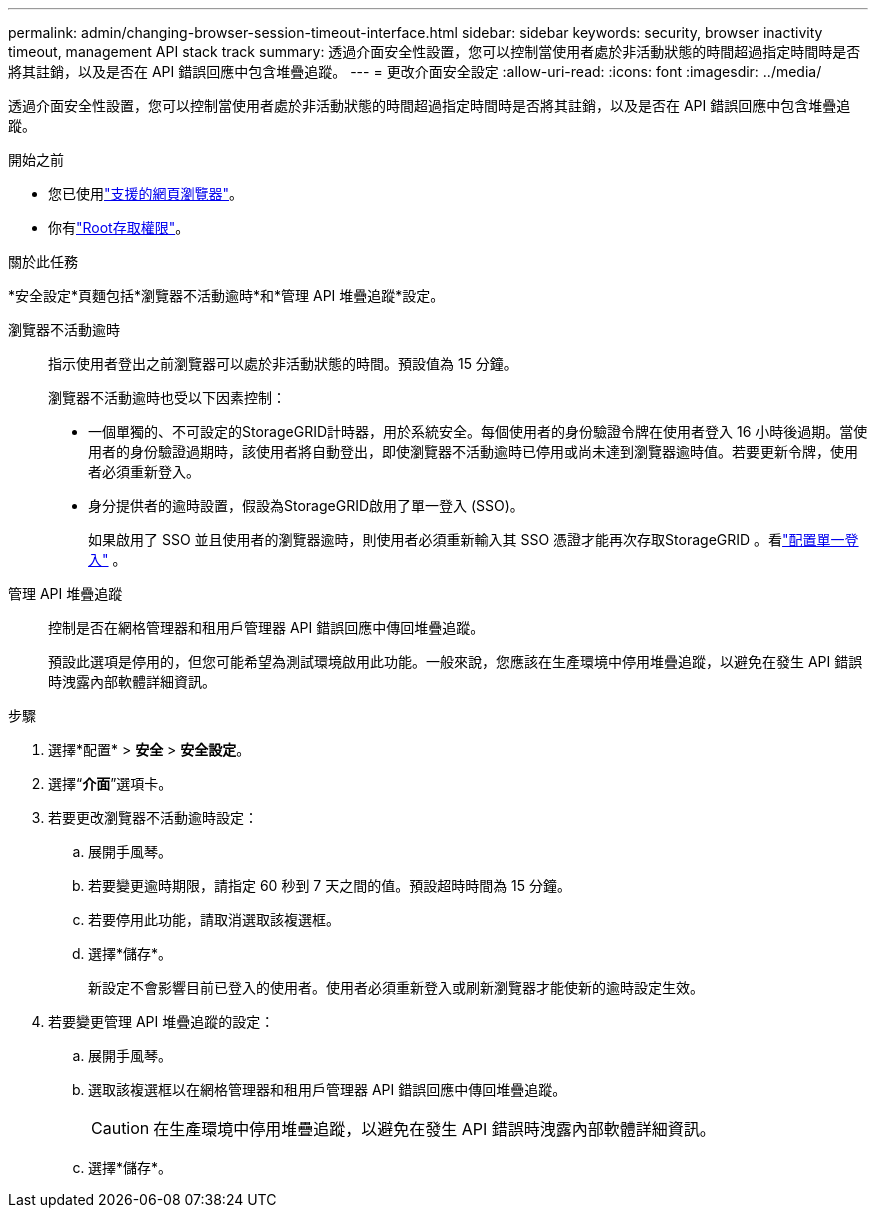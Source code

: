 ---
permalink: admin/changing-browser-session-timeout-interface.html 
sidebar: sidebar 
keywords: security, browser inactivity timeout, management API stack track 
summary: 透過介面安全性設置，您可以控制當使用者處於非活動狀態的時間超過指定時間時是否將其註銷，以及是否在 API 錯誤回應中包含堆疊追蹤。 
---
= 更改介面安全設定
:allow-uri-read: 
:icons: font
:imagesdir: ../media/


[role="lead"]
透過介面安全性設置，您可以控制當使用者處於非活動狀態的時間超過指定時間時是否將其註銷，以及是否在 API 錯誤回應中包含堆疊追蹤。

.開始之前
* 您已使用link:../admin/web-browser-requirements.html["支援的網頁瀏覽器"]。
* 你有link:admin-group-permissions.html["Root存取權限"]。


.關於此任務
*安全設定*頁麵包括*瀏覽器不活動逾時*和*管理 API 堆疊追蹤*設定。

瀏覽器不活動逾時:: 指示使用者登出之前瀏覽器可以處於非活動狀態的時間。預設值為 15 分鐘。
+
--
瀏覽器不活動逾時也受以下因素控制：

* 一個單獨的、不可設定的StorageGRID計時器，用於系統安全。每個使用者的身份驗證令牌在使用者登入 16 小時後過期。當使用者的身份驗證過期時，該使用者將自動登出，即使瀏覽器不活動逾時已停用或尚未達到瀏覽器逾時值。若要更新令牌，使用者必須重新登入。
* 身分提供者的逾時設置，假設為StorageGRID啟用了單一登入 (SSO)。
+
如果啟用了 SSO 並且使用者的瀏覽器逾時，則使用者必須重新輸入其 SSO 憑證才能再次存取StorageGRID 。看link:configuring-sso.html["配置單一登入"] 。



--
管理 API 堆疊追蹤:: 控制是否在網格管理器和租用戶管理器 API 錯誤回應中傳回堆疊追蹤。
+
--
預設此選項是停用的，但您可能希望為測試環境啟用此功能。一般來說，您應該在生產環境中停用堆疊追蹤，以避免在發生 API 錯誤時洩露內部軟體詳細資訊。

--


.步驟
. 選擇*配置* > *安全* > *安全設定*。
. 選擇“*介面*”選項卡。
. 若要更改瀏覽器不活動逾時設定：
+
.. 展開手風琴。
.. 若要變更逾時期限，請指定 60 秒到 7 天之間的值。預設超時時間為 15 分鐘。
.. 若要停用此功能，請取消選取該複選框。
.. 選擇*儲存*。
+
新設定不會影響目前已登入的使用者。使用者必須重新登入或刷新瀏覽器才能使新的逾時設定生效。



. 若要變更管理 API 堆疊追蹤的設定：
+
.. 展開手風琴。
.. 選取該複選框以在網格管理器和租用戶管理器 API 錯誤回應中傳回堆疊追蹤。
+

CAUTION: 在生產環境中停用堆疊追蹤，以避免在發生 API 錯誤時洩露內部軟體詳細資訊。

.. 選擇*儲存*。



